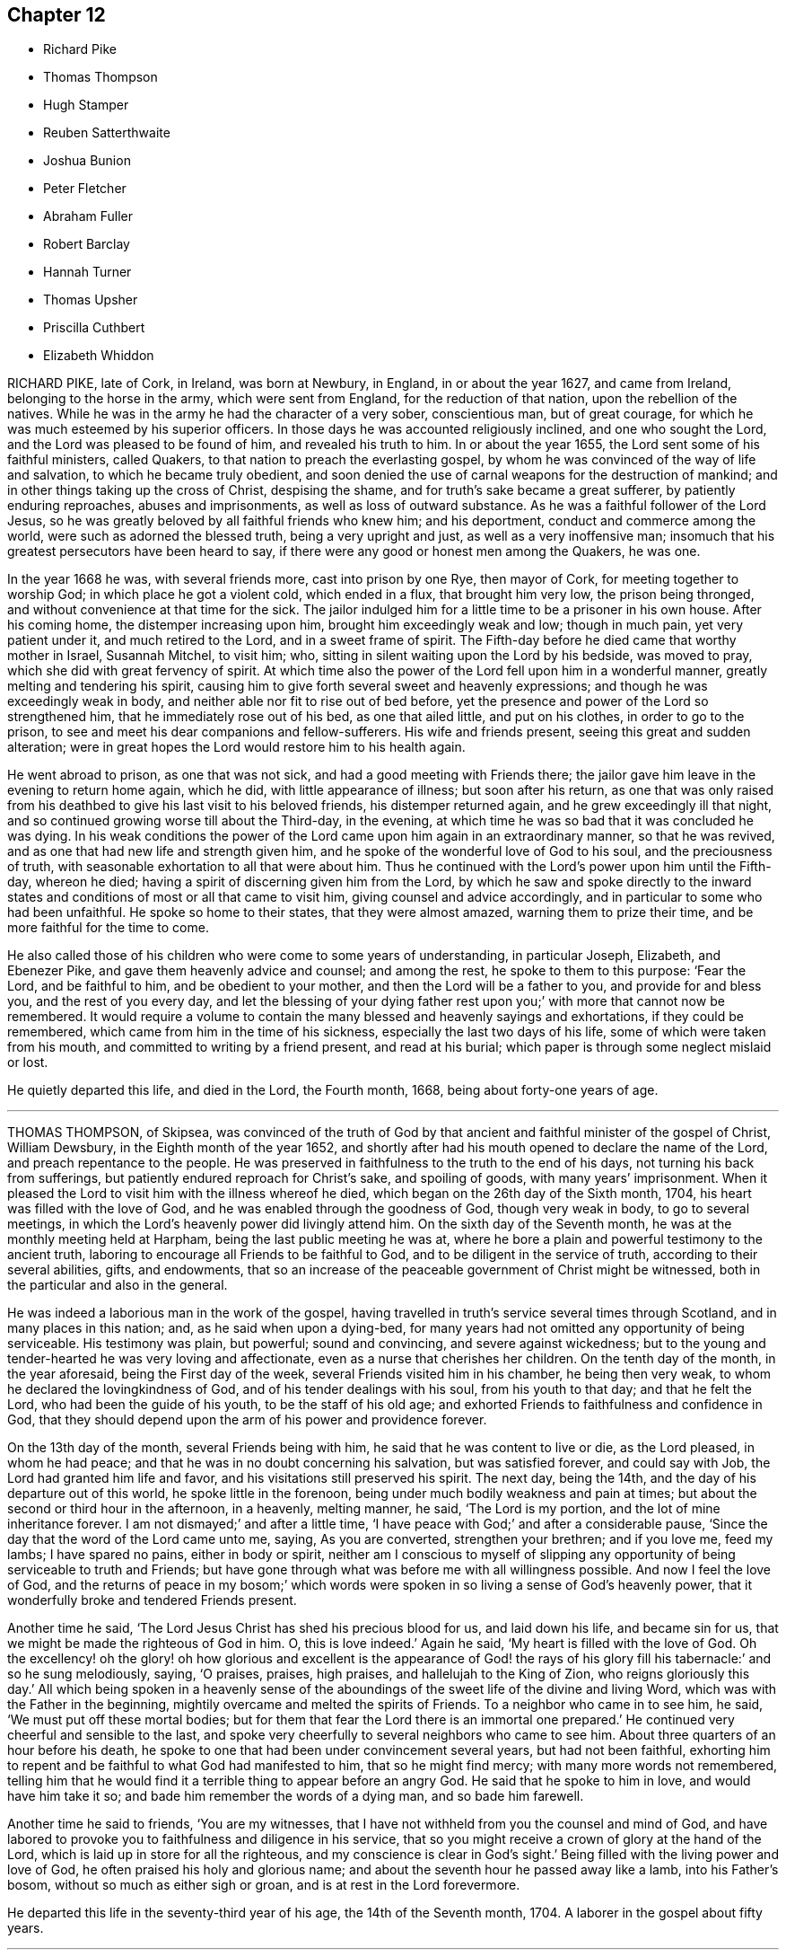 == Chapter 12

[.chapter-synopsis]
* Richard Pike
* Thomas Thompson
* Hugh Stamper
* Reuben Satterthwaite
* Joshua Bunion
* Peter Fletcher
* Abraham Fuller
* Robert Barclay
* Hannah Turner
* Thomas Upsher
* Priscilla Cuthbert
* Elizabeth Whiddon

RICHARD PIKE, late of Cork, in Ireland, was born at Newbury, in England,
in or about the year 1627, and came from Ireland, belonging to the horse in the army,
which were sent from England, for the reduction of that nation,
upon the rebellion of the natives.
While he was in the army he had the character of a very sober, conscientious man,
but of great courage, for which he was much esteemed by his superior officers.
In those days he was accounted religiously inclined, and one who sought the Lord,
and the Lord was pleased to be found of him, and revealed his truth to him.
In or about the year 1655, the Lord sent some of his faithful ministers, called Quakers,
to that nation to preach the everlasting gospel,
by whom he was convinced of the way of life and salvation,
to which he became truly obedient,
and soon denied the use of carnal weapons for the destruction of mankind;
and in other things taking up the cross of Christ, despising the shame,
and for truth`'s sake became a great sufferer, by patiently enduring reproaches,
abuses and imprisonments, as well as loss of outward substance.
As he was a faithful follower of the Lord Jesus,
so he was greatly beloved by all faithful friends who knew him; and his deportment,
conduct and commerce among the world, were such as adorned the blessed truth,
being a very upright and just, as well as a very inoffensive man;
insomuch that his greatest persecutors have been heard to say,
if there were any good or honest men among the Quakers, he was one.

In the year 1668 he was, with several friends more, cast into prison by one Rye,
then mayor of Cork, for meeting together to worship God;
in which place he got a violent cold, which ended in a flux, that brought him very low,
the prison being thronged, and without convenience at that time for the sick.
The jailor indulged him for a little time to be a prisoner in his own house.
After his coming home, the distemper increasing upon him,
brought him exceedingly weak and low; though in much pain, yet very patient under it,
and much retired to the Lord, and in a sweet frame of spirit.
The Fifth-day before he died came that worthy mother in Israel, Susannah Mitchel,
to visit him; who, sitting in silent waiting upon the Lord by his bedside,
was moved to pray, which she did with great fervency of spirit.
At which time also the power of the Lord fell upon him in a wonderful manner,
greatly melting and tendering his spirit,
causing him to give forth several sweet and heavenly expressions;
and though he was exceedingly weak in body,
and neither able nor fit to rise out of bed before,
yet the presence and power of the Lord so strengthened him,
that he immediately rose out of his bed, as one that ailed little,
and put on his clothes, in order to go to the prison,
to see and meet his dear companions and fellow-sufferers.
His wife and friends present, seeing this great and sudden alteration;
were in great hopes the Lord would restore him to his health again.

He went abroad to prison, as one that was not sick,
and had a good meeting with Friends there;
the jailor gave him leave in the evening to return home again, which he did,
with little appearance of illness; but soon after his return,
as one that was only raised from his deathbed to
give his last visit to his beloved friends,
his distemper returned again, and he grew exceedingly ill that night,
and so continued growing worse till about the Third-day, in the evening,
at which time he was so bad that it was concluded he was dying.
In his weak conditions the power of the Lord came
upon him again in an extraordinary manner,
so that he was revived, and as one that had new life and strength given him,
and he spoke of the wonderful love of God to his soul, and the preciousness of truth,
with seasonable exhortation to all that were about him.
Thus he continued with the Lord`'s power upon him until the Fifth-day, whereon he died;
having a spirit of discerning given him from the Lord,
by which he saw and spoke directly to the inward states
and conditions of most or all that came to visit him,
giving counsel and advice accordingly, and in particular to some who had been unfaithful.
He spoke so home to their states, that they were almost amazed,
warning them to prize their time, and be more faithful for the time to come.

He also called those of his children who were come to some years of understanding,
in particular Joseph, Elizabeth, and Ebenezer Pike,
and gave them heavenly advice and counsel; and among the rest,
he spoke to them to this purpose: '`Fear the Lord, and be faithful to him,
and be obedient to your mother, and then the Lord will be a father to you,
and provide for and bless you, and the rest of you every day,
and let the blessing of your dying father rest upon
you;`' with more that cannot now be remembered.
It would require a volume to contain the many blessed and heavenly sayings and exhortations,
if they could be remembered, which came from him in the time of his sickness,
especially the last two days of his life, some of which were taken from his mouth,
and committed to writing by a friend present, and read at his burial;
which paper is through some neglect mislaid or lost.

He quietly departed this life, and died in the Lord, the Fourth month, 1668,
being about forty-one years of age.

[.asterism]
'''

THOMAS THOMPSON, of Skipsea,
was convinced of the truth of God by that ancient
and faithful minister of the gospel of Christ,
William Dewsbury, in the Eighth month of the year 1652,
and shortly after had his mouth opened to declare the name of the Lord,
and preach repentance to the people.
He was preserved in faithfulness to the truth to the end of his days,
not turning his back from sufferings, but patiently endured reproach for Christ`'s sake,
and spoiling of goods, with many years`' imprisonment.
When it pleased the Lord to visit him with the illness whereof he died,
which began on the 26th day of the Sixth month, 1704,
his heart was filled with the love of God,
and he was enabled through the goodness of God, though very weak in body,
to go to several meetings, in which the Lord`'s heavenly power did livingly attend him.
On the sixth day of the Seventh month, he was at the monthly meeting held at Harpham,
being the last public meeting he was at,
where he bore a plain and powerful testimony to the ancient truth,
laboring to encourage all Friends to be faithful to God,
and to be diligent in the service of truth, according to their several abilities, gifts,
and endowments,
that so an increase of the peaceable government of Christ might be witnessed,
both in the particular and also in the general.

He was indeed a laborious man in the work of the gospel,
having travelled in truth`'s service several times through Scotland,
and in many places in this nation; and, as he said when upon a dying-bed,
for many years had not omitted any opportunity of being serviceable.
His testimony was plain, but powerful; sound and convincing,
and severe against wickedness;
but to the young and tender-hearted he was very loving and affectionate,
even as a nurse that cherishes her children.
On the tenth day of the month, in the year aforesaid, being the First day of the week,
several Friends visited him in his chamber, he being then very weak,
to whom he declared the lovingkindness of God, and of his tender dealings with his soul,
from his youth to that day; and that he felt the Lord,
who had been the guide of his youth, to be the staff of his old age;
and exhorted Friends to faithfulness and confidence in God,
that they should depend upon the arm of his power and providence forever.

On the 13th day of the month, several Friends being with him,
he said that he was content to live or die, as the Lord pleased, in whom he had peace;
and that he was in no doubt concerning his salvation, but was satisfied forever,
and could say with Job, the Lord had granted him life and favor,
and his visitations still preserved his spirit.
The next day, being the 14th, and the day of his departure out of this world,
he spoke little in the forenoon, being under much bodily weakness and pain at times;
but about the second or third hour in the afternoon, in a heavenly, melting manner,
he said, '`The Lord is my portion, and the lot of mine inheritance forever.
I am not dismayed;`' and after a little time,
'`I have peace with God;`' and after a considerable pause,
'`Since the day that the word of the Lord came unto me, saying, As you are converted,
strengthen your brethren; and if you love me, feed my lambs; I have spared no pains,
either in body or spirit,
neither am I conscious to myself of slipping any
opportunity of being serviceable to truth and Friends;
but have gone through what was before me with all willingness possible.
And now I feel the love of God,
and the returns of peace in my bosom;`' which words were
spoken in so living a sense of God`'s heavenly power,
that it wonderfully broke and tendered Friends present.

Another time he said, '`The Lord Jesus Christ has shed his precious blood for us,
and laid down his life, and became sin for us,
that we might be made the righteous of God in him.
O, this is love indeed.`'
Again he said, '`My heart is filled with the love of God.
Oh the excellency! oh the glory! oh how glorious and excellent
is the appearance of God! the rays of his glory fill his tabernacle:`'
and so he sung melodiously, saying, '`O praises, praises, high praises,
and hallelujah to the King of Zion, who reigns gloriously this day.`'
All which being spoken in a heavenly sense of the aboundings
of the sweet life of the divine and living Word,
which was with the Father in the beginning,
mightily overcame and melted the spirits of Friends.
To a neighbor who came in to see him, he said, '`We must put off these mortal bodies;
but for them that fear the Lord there is an immortal one prepared.`'
He continued very cheerful and sensible to the last,
and spoke very cheerfully to several neighbors who came to see him.
About three quarters of an hour before his death,
he spoke to one that had been under convincement several years,
but had not been faithful,
exhorting him to repent and be faithful to what God had manifested to him,
that so he might find mercy; with many more words not remembered,
telling him that he would find it a terrible thing to appear before an angry God.
He said that he spoke to him in love, and would have him take it so;
and bade him remember the words of a dying man, and so bade him farewell.

Another time he said to friends, '`You are my witnesses,
that I have not withheld from you the counsel and mind of God,
and have labored to provoke you to faithfulness and diligence in his service,
that so you might receive a crown of glory at the hand of the Lord,
which is laid up in store for all the righteous,
and my conscience is clear in God`'s sight.`'
Being filled with the living power and love of God,
he often praised his holy and glorious name;
and about the seventh hour he passed away like a lamb, into his Father`'s bosom,
without so much as either sigh or groan, and is at rest in the Lord forevermore.

He departed this life in the seventy-third year of his age,
the 14th of the Seventh month, 1704.
A laborer in the gospel about fifty years.

[.asterism]
'''

The testimony of HUGH STAMPER, of Lurgan, in Ireland,
near his departure out of this life.

About twenty friends being present, he said,

[.embedded-content-document]
--

I die in the same faith that I have made profession of, and lived in,
and suffered for these twenty-three years, and I am as willing to die as to live.
All the desire I have to live, is to see truth prosper, and if sufferings come,
I am willing to suffer for it.
There is no weight or burden lies at my door.
I have wronged no man, neither have I been burdensome to any,
but always if there was any difference, I suffered wrong for peace-sake.
I have not oppressed any man.
So, my dear friends, beware of oppression, walk in love one to another,
passing by infirmities, forgiving one another, for even as Christ said,
if you forgive not one another, how shall your heavenly Father forgive you?
Even as he who would not forgive his brother, missed of pardon.
Keep your hearts clean, and let no rottenness remain therein.
Keep the heart void of offense towards God and man, and when any evil does appear,
judge it down with the light, and be not peevish, nor fretting;
it hinders the springs of life.
Walk humbly before your God, and be of a pure mind to him,
Walk in true love one towards another, and stand not at a distance one from another,
for envy and strife lead from God, and eat as a canker,
so miss of the blessing which is poured down upon the righteous,
as showers of latter rain.
Blessed be the Lord God forever.
Bear up your heads, and give not away your crowns for any visible thing here below,
for they are but trifles, and things of no value.
Dear friends, keep your crowns sure, and then you need not care what scoffers, mockers,
liars, backbiters, and drunkards say, for their way leads to hell,
and they cannot inherit the kingdom of heaven.

Dear friends, in the suffering of all things, you shall come to wear the crown.
No cross, no crown; take notice of that.
Friends, keep your crown, that your bow may abide in full strength in the needful time,
when the pains of death come upon you, which will come upon all in due time.
Death troubles me not, for blessed be the Lord forever,
the enemy dared never so much as once set up his head, either to twist or twine;
since I lay on this my bed of sickness, there is nothing but peace on every side.

My dear friends, I desire you in the bowels of tender love to love one another,
and you will be a comely people, and an honor to God and one to another.
Bear the daily cross, that you may be crowned when time shall be no more,
and come to partake of the mercies of David, namely,
an everlasting covenant which has no end.
If the righteous scarcely be saved, where shall the wicked and ungodly appear?
Oh! the joy and endless felicity that shall be upon the righteous,
and what horror and misery shall be upon the wicked!

And, dear friends, let not a bare profession serve your turn,
for it will not stand you in any stead in such a needful time as this,
but walk answerably to what you profess, that your bow may stand in full strength,
as mine does at this time.
Blessed be the name of the Lord forever, I have no more lying upon me that I know of,
to hinder my journey, than a child.
So, my dear friends, do not will and run in your own wills, but wait daily upon the Lord,
and let your whole dependence be upon him, that you may come in at the right door,
for whosoever climbs up another way is a thief and a robber.
Cast your care upon the Lord, and he will in no wise cast you off,
but he will work in you, and for you, and you will become the children of the day,
and of the light.
I do not speak these things to exalt myself, for there is no exalting in the grave,
but I must bear my testimony for God, and for his truth.
Friends, you know these things before;
this is to stir up your minds to stand steadfast in the truth,
and let not your crown be taken from you.
Be faithful in the day of small things, and despise them not,
and the Lord will make you rulers over much, so shall you be honorable men and women,
and he will shower down multitudes of blessings upon your heads.

O friends, I desire you again not to slight this glorious day, which is now dawned,
for it can be called no less than salvation upon earth,
but walk faithfully to the receiving of your crown,
and you will return with sheaves in your bosoms.

--

Thus often exhorting Friends to faithfulness, and to be of an honest heart,
and to keep nothing there but that which is of a right nature, saying,
'`Take notice of my words, for they are the words of a dying man,
and they are very weighty; and if you will not hear,
you shall be made to remember hereafter when I am gone.`'

When the time of his departure came near, he said, '`Come Lord Jesus,
come when it is your blessed will, for I am ready for you.`'
Just before he died he sat up in his bed and spoke these words, '`Now, Lord Jesus,
receive my soul into your everlasting kingdom of glory,
for your kingdom is from everlasting to everlasting;`' and
so departed this life about the ninth of the Seventh month,
1676.
Aged about sixty-five years.

[.asterism]
'''

REUBEN SATTERTHWAITE, born at Skinerhow, in the parish of Hawkshead,
in the county of Lancaster, came of believing parents,
who used a godly care in educating him in the way
of truth as professed by the people called Quakers.
This young man had a care over his own words and actions, that they might become truth,
and he received a gift of the ministry about the twenty-third year of his age,
wherein he did much improve himself until the twenty-sixth year of his age,
wherein he died; in which time he faithfully labored in the gospel.
He travelled into Scotland in company with his friend George Knipe,
who was a nursing father to him,
and they visited every meeting of Friends in that nation.
Being clear of that nation, he came back through Northumberland bishopric,
and the east parts of Yorkshire, and so home: and in the Second month of the year 1694,
he with his said friend set forward for London, and was at the yearly meeting there,
and afterwards visited Friends in the west of England,
even to the Land`'s-end in Cornwall, and so back by Bristol.
In this journey he had very good success,
and was much enlarged in his gift of the ministry;
and from Bristol travelled through Wales to Lancashire home again.
He travelled into Derbyshire, Nottingham and Lincolnshire; and in the Third month, 1696,
again into Scotland with his former friend, George Knipe,
and returned from there through Cumberland, which was the last journey he had,
for he was removed out of this troublesome world the same year.

He was a good example and pattern in righteousness and holiness,
and was valiant for the truth upon earth, and was of a sound mind,
and preached sound doctrine, and often opened the Holy Scriptures,
to the edification of the hearers.
When he was visited with sickness, he bore it patiently, and in the first part,
he got up and walked about the house, but feeling himself weak in body, he said,
'`I am a poor mortal, a worm, and dust and ashes.`'
Though his body was weakened and decayed, yet he was strengthened inwardly,
and often spoke of the kind dealings of the Lord with him,
and how mercifully he had helped him in his travels.
His sickness increasing he kept his bed, and many came to visit him;
to whose conditions he spoke, to the admiration of those about him.
Not long before he died, his sister-in-law being present, he said, '`Oh!
Lord, you know I have passed through many exercises for your name`'s sake,
and you have rewarded me well for the same, for which I praise your holy name.
The Lord God is my staff, as he was to David, who said his staff did comfort him.`'

Some young friends visiting him, he said,
'`I desire you to wait upon the Lord all your days, for the promise of the Lord is to you,
if you will wait upon him,
and love him to the end;`' with more expressions that could not be remembered.
He passed that night in a very good frame of spirit, breathing to the Lord.
On the morrow, being the First-day of the week, several young people came in,
to whose conditions he spoke distinctly,
exhorting them to remember their Creator in the days of their youth.
He was very weak in body, but his words did so affect them,
that they were tendered and broken into tears,
and several Friends present were much comforted thereby.
That night, Margaret his sister, and another Friend sitting up with him,
he taking his sister by the hand, said, '`Dear sister,
tell my father and mother that I must go, I must go home.`'
After some sight which he had, which brought some exercise upon him,
he broke forth into an inward rejoicing of spirit;
and after that he expressed the travail that was upon his mind
for some Friends and meetings in parts which he had visited,
and prayed to the Lord to be gracious and merciful to them,
and spoke many more seasonable words that are not here mentioned.
That same night he departed this life, being the 12th of the Eleventh month, 1696.

[.asterism]
'''

JOSHUA BUNION, who lived near Ipswich in Suffolk in England,
went over to preach the gospel in Ireland in the year 1696.
He was remarkable for his extraordinary innocency in his conduct,
chiefly minding the discharge of his duty, with respect to his ministry,
which was edifying.
He was taken sick going from Dublin to the north of Ireland,
and coming to Ballyhagan in the county of Armagh,
was so weak that he could scarcely alight off his horse without help,
yet his zeal was such that he bore a faithful testimony
for truth in the public meeting the same day.
Afterwards he went to bed, continuing very ill about two weeks.
In the time of his sickness he was very fervent in prayer, and the day before he died,
sitting in a chair, desired another to be set before him, on which he leaned,
and prayed fervently and powerfully to the Lord.
The next day he departed this life, the 23rd of the Fourth month, 1696.
Aged about forty years.
He was buried in Friends`' burying-place, near Ballyhagan aforesaid.

[.asterism]
'''

PETER FLETCHER was born near Pardsay, in Cumberland, in England,
and educated in the profession of truth.
He came over to be an apprentice in Dublin;
and after he had served his apprenticeship he settled in the said city;
he was of good conduct, both in respect to his Christian duty towards God,
in duly attending meetings for the worship of God, and other religious performances,
and ready and cheerful in doing those offices of love which we owe one unto another.
About three years before his death the Lord was pleased to call him into the ministry;
in which he was sound and deliberate in his delivery,
being careful to minister from that ability which God had given him.
He was under weakness of body some months before his death,
in which time he spoke of the Lord`'s dealings with him,
and how he inclined his heart to seek him when he was young,
and had kept him all along to that day,
in a sense of his goodness and power which had preserved him.
He was freely given up to the Lord`'s disposing,
and rather willing to leave the world than stay any longer therein,
if it were the Lord`'s will;
and further said he found nothing but sweet peace to abound in his heart from the Lord;
and so being prepared for his latter end, he departed this life in Dublin,
the 29th of the Fourth month, 1698.
Aged about thirty years.

[.asterism]
'''

ABRAHAM FULLER was convinced of the truth in or about the year 1660,
being about the forty-first year of his age.
He lived most of his time after his convincement at Lyhensa in King`'s county;
he feared the Lord,
and was a serviceable man on several accounts in the church of Christ,
and bore a testimony for the truth, and was a free and open-hearted man to his friends,
distributing of his substance unto those that were in necessity.
He was taken sick about the beginning of the Eighth month, 1694, of an ague and cholic.

In the time of his sickness he expressed his concern for the prosperity of truth,
and sent to speak with some that made profession of it,
and did not walk answerably thereto, and did admonish them to repent,
and amend their lives.
He was often in his illness in supplication to the Lord,
and in returning praises to him for his mercies which he had received from him.
About the 4th day of the Ninth month, most of his children being about him,
and sitting awhile in silence, he then prayed the Lord that he would bless his children,
and preserve them from the evils that were in the world.

One day having a pretty sharp fit of the ague upon him,
his daughter-in-law who attended him said, '`Father,
the fit you had yesterday went away easily;`' he replied, '`Yes,
the Lord`'s power took the pain away.`'
He gave his children good counsel and admonition,
according as he had a sense of their states.
He often in the time of his illness expressed how good the Lord was to him.
Six days before his death, being gone to his bed at night,
he desired to speak with his children that were in the house,
there being two of his sons and his son`'s wife.
After they had sat a little time silent by his bedside,
he said he had a desire to let them know,
that if the Lord had no further service for him to do, he was willing to die;
and then spoke to one of his sons, giving him good advice;
and then called to his other son by name, and said,
'`The Lord make you a sanctified vessel fit for his use.`'

His eldest son, living nearly a mile off, being newly recovered from a fit of sickness,
came to see his father, and when he was about to take leave of him,
which was but about two hours before his death, he spoke to him,
admonishing him to take care of his soul, for it was of great value.
He desired several times in his sickness,
if it were the Lord`'s will that he might be sensible at his departure,
and have an easy passage.
His desire was answered, for in less than a quarter of an hour before his death,
he laid his hand on the bedside, and turned himself,
and desired to be a little raised in his bed; and so departed quietly,
and finished his course about the twelfth hour at night, on the 4th of the Tenth month,
at his son Isaac`'s house at Lismina, and was buried at Friends`' burial-place,
at the Moat a Green.

[.asterism]
'''

ROBERT BARCLAY, of Urie, in Scotland.
This worthy man of God, whose character is written,
as well for their example and encouragement who have
or hereafter may receive the eternal truth,
in which he lived and died, and lives forever,
as for a testimony to the power and goodness of God, in raising him up to his church,
and to his lasting memorial in the churches of Christ, which is blessed forever.
The said Robert Barclay was the son of Colonel David Barclay,
descended of the Barclays of Mathers, in the kingdom of Scotland,
an ancient and honorable family among men, and Katherine Gordon,
from the Gordons of the house of the duke of Gordon.
He was born at Edinburgh, in 1648, educated in France,
and had the advantage of that tongue as well as the Latin.

He returned to Scotland about 1664, being sixteen years of age, where,
by the example and instruction of his honest and worthy father,
who in his absence had received the everlasting truth,
and his conversation was with other servants of God,
he came to see and taste an excellency in it,
and was convinced thereof about the year 1667.
He publicly owned the testimony of the true light, enlightening every man,
and came early forth a zealous and fervent witness for it, enduring the cross,
and despising the shame that attended his discipleship,
and received the gift of the ministry as his greatest honor,
in which he labored to bring others to God, and his labor was not in vain in the Lord.
He was much exercised in controversy, from the many contradictions that fell upon truth,
and upon him for its sake, in his own country chiefly,
in which he ever acquitted himself with honor to the truth,
particularly by his Apology for the Christian divinity
professed by the people called Quakers,
which contains a collection of our principles, our enemies`' objections,
and our answers augmented and illustrated closely and amply,
with many authorities for confirmation.
He wrote several other books which are printed,
and make a volume of nigh two hundred and thirty sheets,
which contain many standing books of sound judgment,
and good service to the truth and church of God.

He travelled often in Scotland and England, and also in Holland and Germany,
to spread the gospel of our Lord Jesus Christ.
He loved the truth, and the way of God, as revealed among the people called Quakers,
above the world, and was not ashamed of it before men,
but bold and able in maintaining it, sound in judgment, strong in argument,
cheerful in travails and sufferings, of a pleasant disposition, yet solid and plain,
and exemplary in his conduct.
He was a learned man, a good Christian, an able minister, a dutiful son,
a loving husband, a tender and careful father, an easy master,
and a good and kind neighbor and friend.
These eminent qualities in one who had employed them so serviceably,
and who had not lived much above half the life of a man,
having outlived his father but four years,
and died at least thirty years short of his age, aggravate the loss of him.

His sickness was short: our friend James Dickinson, of Cumberland,
in his travel into that nation, visiting him when on his deathbed, as he sat by him,
the Lord`'s power and presence bowing their hearts together,
Robert Barclay was sweetly melted in the sense of God`'s love,
and with tears expressed his love to all faithful brethren in England,
who keep their integrity to the truth.
He added, '`Remember my love to Friends in Cumberland, and at Swarthmore,
and to dear George,`' meaning George Fox, '`and to all the faithful everywhere;`' and said,
'`God is good still,
and though I am under great weight of sickness and weakness as to my body,
yet my peace flows; and this I know, whatever exercises may be permitted to come upon me,
it shall tend to God`'s glory, and my salvation, and in that I rest.`'

He died at his own house in Urie, in Scotland, the third day of the Eighth month, 1690,
leaving behind him seven children, four sons and three daughters.

He was born 1648; convinced of truth 1667; wrote his first book for truth 1670;
and his notable Apology in and about the 27th year of his age, 1675.
He died in the forty-second year of his age.

[.asterism]
'''

HANNAH TURNER, daughter of Thomas Turner, of Coggeshall, in the county of Essex,
in visiting her acquaintance, was taken sick at Goussingbeckingham-hall,
in the said county, and quickly after being taken sick was sensible she should die.
Her mother being with her, she desired her to bear it with patience,
and remember how it was with Abraham, and with many in our day,
in parting with their only child.
'`Dear mother, consider, it may be this great trial may prove to our sanctification;
bear it with patience.`'
For several days she lay in a composed state, praying to the Lord to forgive her offenses.
She was troubled that she was so far from her friends and neighbors,
and would have been glad to see them.
She expressed her concern for an acquaintance of hers,
entreating her mother to say to her as follows: '`Consider my death as a precedent,
and remember she must come before the bar of the great God, as well as I,
and can no way shun it; and how does she think to stand there without great repentance.`'

Another time she desired to have her love remembered to Friends at London,
and ordered the manner of her burial.
Her father coming off a journey to see her, she said, '`Dear father,
how often have I been comforted to consider how the Lord
has preserved you through many jeopardies of your life,
both by sea and land.`'
She also admonished her nurse not to go into mirth and pastime,
nor be ashamed of the cross of Christ.
'`What if people mock you, be not ashamed; remember Solomon`'s words,
that "`know for all these things God will bring you into
judgment.`"`' Many other exhortations she gave to this lass,
saying, '`Take notice of what I say;`' to which she answered, breaking forth into weeping,
'`I hope I shall.`'
At other times she spoke several weighty and seasonable exhortations,
which are not taken down, and so passed away, inwardly breathing to the Lord,
which was a great comfort to those with her;
and died on the 8th day of the Twelfth month, 1705, in the nineteenth year of her age.

[.asterism]
'''

THOMAS UPSHER was born in the parish of Lexden, in the borough of Colchester,
in the county of Essex, and was sprinkled or baptized, as they call it, a few days after,
according to the manner of the church of England, the 11th of the Sixth month, 1672,
but was educated in the Presbyterian way, and was religiously inclined from his youth,
often seeking the Lord for the good of his soul,
and delighted in reading the Holy Scriptures.
About the fourteenth year of his age he left the Presbyterians,
and joined himself with the people called the General Baptists,
and was zealous in that way, and became a preacher among them when young,
and was well esteemed by them,
until it pleased the Lord more effectually to visit him by the light of Jesus Christ,
unto which he turned his heart,
and came to see the emptiness of his former professions and talk of religion,
without the knowledge of God and Christ by the revelation of the Spirit.

A few days after he was convinced of truth, he wrote a letter,
which was sent to the Baptist meeting, to be read on the first day of the week,
showing the cause why he left them.
This letter was dated the 13th of the Ninth month, 1692,
so that he was twenty years of age when he came among the people called Quakers,
and was a diligent attender of the meetings of that people for the worship of God,
waiting upon him in silence and retirement of mind, for his teaching and counsel,
until he was pleased to give him a gift in the ministry,
which he received in great humility, and entered upon his ministry,
in speaking a few words among Friends, in much fear and tenderness,
to the comfort and refreshment of many.
God in tender mercy did increase his gift,
so that he became an able minister of the gospel,
to the turning of many from darkness to the light of Christ Jesus;
and in that service he travelled in most parts of England, and also in Ireland.

As he often in the time of his health remembered and spoke of his death,
so he did in his sickness, saying, '`I do not expect to live long in this world.
I have been preparing for a better.
I do not desire to live here on my own account.
I long more and more to be at home with my God,
yet I would not be of that sort to desire my reward before my work is done.
There is nothing here can invite my stay,
but if God has further service for me in this world,
I am resigned and given up to his will.`'

In a letter to a particular friend, written in the time of his sickness,
he expressed himself in these words:

[.embedded-content-document.letter]
--

When I consider those many unaccountable changes which we, and ours,
and all we have in this world are subject to,
it seems a sufficient antidote against the inordinate love of it, and it appears to me,
that it is the lack of due thoughtfulness which makes many so much engaged in it,
as almost wholly to sequester all those religious endeavors which
are really necessary to make sure of an eternal interest.

It is now a long time since I have enjoyed one day of perfect health as heretofore.
I consider it as a preparatory summons from this frail state of life; and to conclude,
I thank God I am not altogether unmindful of my duty,
in setting my house in order against the time shall come that I must die, and not live.
I hope to live in a far better state,
and there to enjoy all the generations of the just that are gone before,
and shall hereafter follow.

--

About the same time, several Friends being with him, he, speaking of his death,
desired they might bear him witness, saying, '`My dependence, hope, and trust,
is only and alone in the Lord Jesus Christ,
and that I do not value myself upon any qualification or endowment,
but lay all down at the feet of Jesus, and am as nothing before him.`'
About two days after, though weak in body, he was carried in a coach to Ipswich,
to the burial of a Friend.
When he came there, he seemed very unfit for the service of the day,
there being much people at the burial; but the Lord strengthened him to declare,
as at other times, the truth and word of life for about an hour and a half,
which much affected the people in general; and Friends, who knew his weakness of body,
admired the love and goodness of God to him.
He prayed also, and spoke at the grave some time,
and appeared stronger after the meeting than before,
and continued better a few days after.
But his sickness returned again, and he was very patient under the extreme pains,
which he said no tongue could express, desiring to be resigned;
and the Lord blessed him with resignation, faith, and patience, under all.

To a Friend that came to visit him,
who made some observation of the prevalence of his distemper, he said, '`Now,
in all likelihood, I am about to take my last leave of you all,
and I pray God from my heart to bless you.`'
Many sound expressions were spoken to those who visited him in his sickness; to some,
counsel and advice; to others, his own experience of the mercy and goodness of God.
Being desired to send for another physician, he answered, '`No, I am satisfied:
if God had been pleased to have said amen to means,
there has been sufficient means used for my recovery,
and therefore I shall have my eye only to the Lord for help.`'
At another time he said,
'`My tongue is not able to express what I feel of the love
and goodness of God now when I have most need of it;
that saying used by that plain, despised people is very true,
that life is better than words.
There is one thing I cannot find out,
why the Lord should so abound in his love and mercy to me,
who am unworthy of the least of his mercies.`'

There was a great refreshment felt many times in being with him in silence,
in time of his sickness.
On a First day, in the morning, several Friends being in his chamber,
he desired that they might wait upon the Lord together;
and the Lord was pleased to open his mouth to praise his holy name.
Although very weak in bed,
some Friends desiring him to say little to those who came to visit him, his answer was,
'`I know not whether I may have another opportunity to do it.`'
He remembered the faithful, and spoke of their blessed estate; at the sight of which,
he was even as it were in a rapture of joy,
praising the Lord to the comfort of those present, saying,
'`Oh! that I might declare of the wonders of the Lord that I have seen in the deeps,
but I am resigned to the will of the Lord.`'
His pains and exercises were very great, and, as he often said, unknown;
yet he also said, '`The Lord is very good to me,
and bears up my spirit in the midst of them all.`'
Taking leave of several friends who visited him, he said, '`Oh! that you may so live,
that we may meet again in the mansions of eternal rest.`'
He remembered his dear love to friends everywhere, saying, '`They are near my life,
I have true unity with them in spirit.`'
At another meeting in his chamber, about fourteen days before he died,
the state of the church, and many precious truths were opened to him,
and in a heavenly frame of spirit he spoke of the wonderful wisdom, love,
and goodness of God,
exhorting Friends to be more faithful and diligent in the service of the Lord.

About ten days before his death, finding himself, as he thought, somewhat better,
he went to the meeting, being the First-day of the week,
and prayed fervently in the forenoon meeting, praising the name of the Lord,
in a true sense of his mercy and goodness.
But in a day or two he altered much, his distemper prevailing upon him.
He desired to be carried decently to his grave, saying, '`I love decency,
and desire to die in great humiliation,
and commit my spirit into the hands of the Lord Jesus Christ.`'
About the time of his death, he was in a heavenly frame of spirit,
and spoke of a glorious meeting, and said,
'`The Lord in the riches of his mercy will keep all them that trust in him,
under all their trials to the end.`'
And so departed this life, the 10th of the Eighth month, 1704.
Aged thirty-two years two months.
He left behind him three children; and his wife, in the time of his sickness,
was much indisposed, which was an addition to his exercise.

[.asterism]
'''

PRISCILLA CUTHBERT, born at Brentford, in Middlesex, in 1697,
was the daughter of Thomas and Isabella Cuthbert, of the same place.
Some months before her sickness,
she was observed to have a religious concern upon her mind,
and retired from the rest of the children, and denied herself diversions among them,
and got into solitary places, and read in good books, and sometimes weeping by herself,
and other times praising the Lord.
She had a sight of her death before she sickened, and spoke of it to several.
When her sickness came, which continued three weeks, she bore it with much patience,
praying to the Lord to be her comfort, and said,
'`I hope the Lord will comfort my dear father and mother;`' acknowledging the labor
and tender care and cost which her parents had been at for her bringing up,
and the education of herself and sisters and brothers.
When her father came to her, upon her inquiry after him,
she laid her arms about his face to wipe off the tears, and said, '`Lord,
comfort my father and mother, and bless my poor sisters,
and my brothers;`' and gave good advice to her brother to obey his parents,
and fear the Lord, saying he will bless you.
She said to her father, '`I am willing to live to praise the Lord,
and I am willing to die, if it were at this moment of time.`'
She desired that when she was buried, none that laughed or were vain should be there,
but such as feared the Lord; and in a sweet frame of mind praised the Lord.

Another time she said, '`I have, in the time of my health,
been afraid when I have seen any dead nailed up in their coffins;
but now the Lord has taken away that fear, blessed be his name.
Therefore take you notice, who stand by me,
that I am neither afraid of death nor the grave,
but I am willing to die when it pleases the Lord;`' and soon after fell asleep.
She often prayed for her parents,
to whom she expressed more than ordinary affection
and regard for their love and tenderness to her,
expressing her willingness to die, and her comfort in the Lord.
Her school-mistress visiting her, she said,
'`I am going where I trust in the Lord I shall have rest, for the Lord is my rest.`'
Near her end, her father speaking of his purpose to stay with her that night,
she replied, '`No, no, for I shall not die this night,
though it will not be long before I do.`'
He went to bed: and the next day her father coming to her,
she having had some rest in the night, she praised the Lord;
a neighbor present supposed she might, by her praising God, disturb her father,
to which she made no answer, till after some time, she said,
'`Is my father disturbed at my praising the Lord?
no, no, I know he is not.
Indeed if I was dying, as some have done of late, rending and tearing with bad words,
my father and mother too would have great reason to be troubled,
but to have a child die in the Lord, I hope great is their comfort.
I know their trouble is mixed with joy,
blessed be the Lord for it;`' upon these words several
young women present broke forth into tears.

About two hours before she died,
her father asked her if he and her mother should
turn her to see if she could have a little rest,
she answered, '`Do what you please.`'
A friend present advised all to be quiet and still,
and in a little time hearing one weep, she said, '`Who is that, my sister Elizabeth?`'
reply was made, no; she replied, '`For the Lord`'s sake do not cry for me,
do not cry for me.`'
These were the last words she was heard to speak:
and so departed this life without sigh or groan,
about the ninth hour of the sixth day of the Sixth month, 1701,
in the fourteenth year of her age.

[.asterism]
'''

ELIZABETH WHIDDON, wife of Henry Whiddon, of Cork, in Ireland;
was from her childhood given to sobriety, beyond what was common in one of her years,
when she was about fourteen years of age,
and was a woman of an exemplary life and conduct.
She was called of the Lord to give testimony to his name and truth,
though she was backward and unwilling to be concerned in so weighty a work,
yet afterwards grew more strong, and declared of the wonderful things of God.

In the time of her sickness she enjoyed a great refreshment
from the presence of the Lord,
which tendered the hearts of friends present,
and caused her to praise and magnify the God of her salvation,
some days before her death.

Her brother, Joseph Pike, visiting her one morning, and inquiring how she did, she said,
'`Oh! dear brother, though I have not slept all this night,
yet I am as one that needs it not.
Though my body is extraordinarily weak, yet I am strong,
the power of the Lord carrying me over all weakness; but above all,
the Lord said this night to me, in the powerful and fresh openings of life,
"`You shall praise me in the heavens;`" which has so overcome my soul,
and raised my spirits, that I am as one that lacks no sleep,
nor is sensible of pain or weakness;`' and so went on in praising and magnifying the Lord,
with many good expressions that cannot well be remembered.
About a day before she died, observing her sister Elizabeth Allen to weep,
looking upon her with a composed countenance, she said, '`Sister, why do you weep?`'
She answered, because unwilling to part with her.
She replied, '`Oh!
I shall go to everlasting joy and felicity, where I shall be at rest.`'

She departed this life the 23rd day of the Fifth month, 1693,
to receive the recompense of reward, even a crown eternal,
of which she had received before-hand a full assurance.
